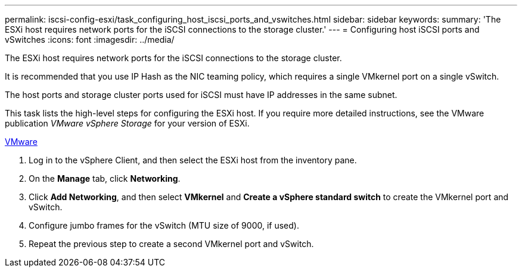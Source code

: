 ---
permalink: iscsi-config-esxi/task_configuring_host_iscsi_ports_and_vswitches.html
sidebar: sidebar
keywords: 
summary: 'The ESXi host requires network ports for the iSCSI connections to the storage cluster.'
---
= Configuring host iSCSI ports and vSwitches
:icons: font
:imagesdir: ../media/

[.lead]
The ESXi host requires network ports for the iSCSI connections to the storage cluster.

It is recommended that you use IP Hash as the NIC teaming policy, which requires a single VMkernel port on a single vSwitch.

The host ports and storage cluster ports used for iSCSI must have IP addresses in the same subnet.

This task lists the high-level steps for configuring the ESXi host. If you require more detailed instructions, see the VMware publication _VMware vSphere Storage_ for your version of ESXi.

http://www.vmware.com[VMware]

. Log in to the vSphere Client, and then select the ESXi host from the inventory pane.
. On the *Manage* tab, click *Networking*.
. Click *Add Networking*, and then select *VMkernel* and *Create a vSphere standard switch* to create the VMkernel port and vSwitch.
. Configure jumbo frames for the vSwitch (MTU size of 9000, if used).
. Repeat the previous step to create a second VMkernel port and vSwitch.
